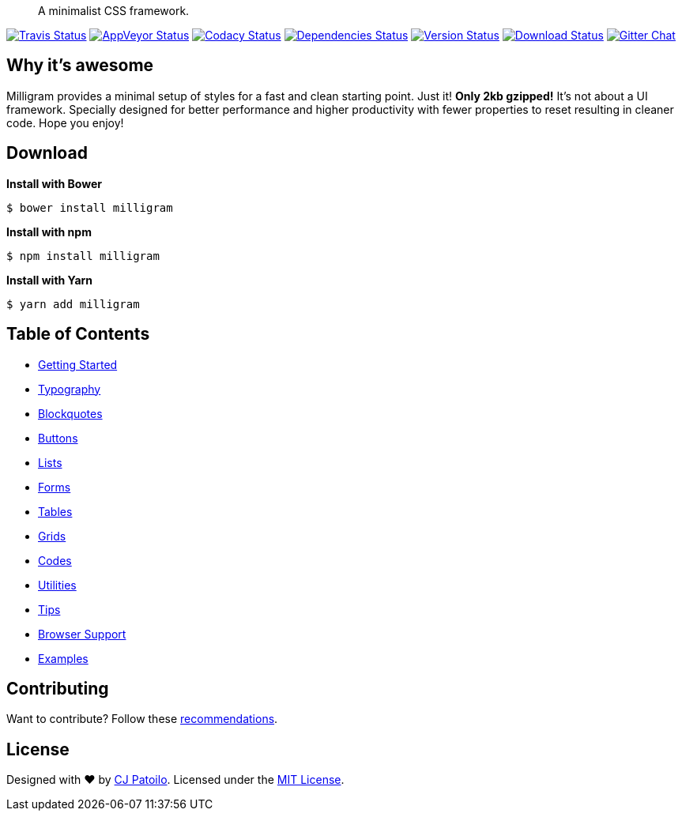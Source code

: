 ____
A minimalist CSS framework.
____

https://travis-ci.org/milligram/milligram?branch=master[image:https://travis-ci.org/milligram/milligram.svg?branch=master[Travis
Status]]
https://ci.appveyor.com/project/cjpatoilo/milligram[image:https://ci.appveyor.com/api/projects/status/xcm8meymwerq0r82?svg=true[AppVeyor
Status]]
https://www.codacy.com/app/milligram/milligram/dashboard[image:https://img.shields.io/codacy/grade/848fb4bd6902434fab0bcfb5461284fe/master.svg[Codacy
Status]]
https://david-dm.org/milligram/milligram[image:https://david-dm.org/milligram/milligram.svg[Dependencies
Status]]
https://www.npmjs.com/package/milligram[image:https://badge.fury.io/js/milligram.svg[Version
Status]]
https://www.npmjs.com/package/milligram[image:https://img.shields.io/npm/dt/milligram.svg[Download
Status]]
https://gitter.im/milligram/milligram[image:https://img.shields.io/badge/gitter-join_the_chat-4cc61e.svg[Gitter
Chat]]

== Why it’s awesome

Milligram provides a minimal setup of styles for a fast and clean
starting point. Just it! *Only 2kb gzipped!* It’s not about a UI
framework. Specially designed for better performance and higher
productivity with fewer properties to reset resulting in cleaner code.
Hope you enjoy!

== Download

*Install with Bower*

[source,sh]
----
$ bower install milligram
----

*Install with npm*

[source,sh]
----
$ npm install milligram
----

*Install with Yarn*

[source,sh]
----
$ yarn add milligram
----

== Table of Contents

* https://milligram.github.io/#getting-started[Getting Started]
* https://milligram.github.io/#typography[Typography]
* https://milligram.github.io/#blockquotes[Blockquotes]
* https://milligram.github.io/#buttons[Buttons]
* https://milligram.github.io/#lists[Lists]
* https://milligram.github.io/#forms[Forms]
* https://milligram.github.io/#tables[Tables]
* https://milligram.github.io/#grids[Grids]
* https://milligram.github.io/#codes[Codes]
* https://milligram.github.io/#utilities[Utilities]
* https://milligram.github.io/#tips[Tips]
* https://milligram.github.io/#browser-support[Browser Support]
* https://milligram.github.io/#examples[Examples]

== Contributing

Want to contribute? Follow these
https://github.com/milligram/milligram/blob/master/.github/contributing.md[recommendations].

== License

Designed with ♥ by http://cjpatoilo.com[CJ Patoilo]. Licensed under the
http://cjpatoilo.mit-license.org[MIT License].
